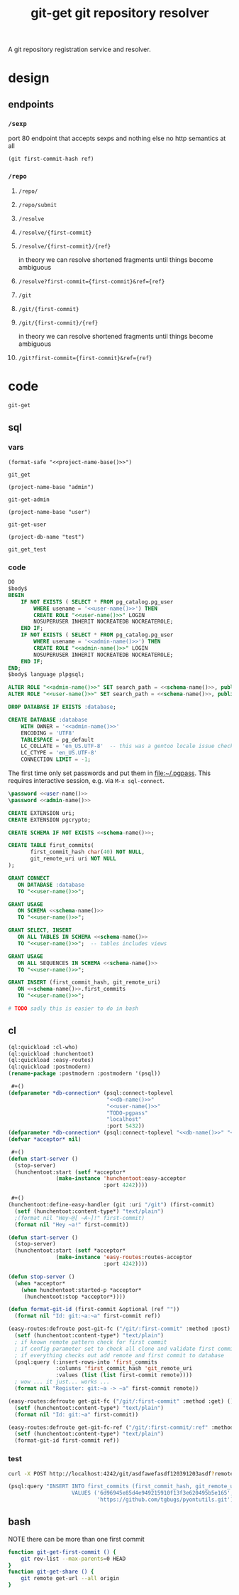 #+TITLE: git-get git repository resolver

A git repository registration service and resolver.

* design
** endpoints
*** =/sexp=
port 80 endpoint that accepts sexps and nothing else
no http semantics at all
#+begin_src lisp :eval never
(git first-commit-hash ref)
#+end_src
*** =/repo=
**** =/repo/=
**** =/repo/submit=

**** =/resolve=
**** =/resolve/{first-commit}=
**** =/resolve/{first-commit}/{ref}=
in theory we can resolve shortened fragments until things become ambiguous
**** =/resolve?first-commit={first-commit}&ref={ref}=

**** =/git=
**** =/git/{first-commit}=
**** =/git/{first-commit}/{ref}=
in theory we can resolve shortened fragments until things become ambiguous
**** =/git?first-commit={first-commit}&ref={ref}=
* code
#+name: project-name-base
: git-get

#+name: def-project-name-base
#+header: :noweb yes :results none 
#+begin_src emacs-lisp :exports none
(defun project-name-base (suffix)
  (format "%s-%s" "<<project-name-base()>>" suffix))
(defun format-safe (string)
  (replace-regexp-in-string
    (regexp-quote "-")
    "_"
    string
    nil 'literal))
(defun project-db-name (suffix)
  (format-safe (project-name-base suffix)))
#+end_src

#+call: def-project-name-base()

** sql
:PROPERTIES:
:header-args:sql: :mkdirp yes
:END:
*** vars
#+name: schema-name
#+begin_src elisp :noweb yes :cache yes
(format-safe "<<project-name-base()>>")
#+end_src

#+RESULTS[346c23dffaa690c07058f80420d409b41f7141d3]: schema-name
: git_get

#+name: admin-name
#+begin_src elisp :cache yes
(project-name-base "admin")
#+end_src

#+RESULTS[8ba86f889109a1aff88d711f5861d4032f06c37f]: admin-name
: git-get-admin

#+name: user-name
#+begin_src elisp :cache yes
(project-name-base "user")
#+end_src

#+RESULTS[9cb12f4b8e8d477d1889446e7dba3547bd391b5a]: user-name
: git-get-user

#+name: db-name
#+begin_src elisp :cache yes
(project-db-name "test")
#+end_src

#+RESULTS[acd020baa46c525cc73ac28cb909c63459f30a8e]:
: git_get_test

*** code
:PROPERTIES:
:CREATED:  [2020-01-29 Wed 16:51]
:END:
#+name: postgres
#+header: :engine postgresql
#+header: :dbhost localhost
#+header: :dbuser postgres
#+header: :database postgres
#+header: :cmdline (format "-v database=%s" (project-db-name "test"))
#+begin_src sql :noweb yes :tangle ./sql/postgres.sql
DO
$body$
BEGIN
    IF NOT EXISTS ( SELECT * FROM pg_catalog.pg_user
        WHERE usename = '<<user-name()>>') THEN
        CREATE ROLE "<<user-name()>>" LOGIN
        NOSUPERUSER INHERIT NOCREATEDB NOCREATEROLE;
    END IF;
    IF NOT EXISTS ( SELECT * FROM pg_catalog.pg_user
        WHERE usename = '<<admin-name()>>') THEN
        CREATE ROLE "<<admin-name()>>" LOGIN
        NOSUPERUSER INHERIT NOCREATEDB NOCREATEROLE;
    END IF;
END;
$body$ language plpgsql;

ALTER ROLE "<<admin-name()>>" SET search_path = <<schema-name()>>, public;
ALTER ROLE "<<user-name()>>" SET search_path = <<schema-name()>>, public;

DROP DATABASE IF EXISTS :database;

CREATE DATABASE :database
    WITH OWNER = '<<admin-name()>>'
    ENCODING = 'UTF8'
    TABLESPACE = pg_default
    LC_COLLATE = 'en_US.UTF-8'  -- this was a gentoo locale issue check ${LANG}
    LC_CTYPE = 'en_US.UTF-8'
    CONNECTION LIMIT = -1;
#+end_src

The first time only set passwords and put them in [[file:~/.pgpass]].
This requires interactive session, e.g. via =M-x sql-connect=.
#+header: :dbuser postgres
#+begin_src sql :eval-never
\password <<user-name()>>
\password <<admin-name()>>
#+end_src

#+name: extensions
#+header: :engine postgresql
#+header: :dbhost localhost
#+header: :dbuser postgres
#+header: :database (project-db-name "test")
#+begin_src sql :noweb yes :tangle ./sql/extensions.sql
CREATE EXTENSION uri;
CREATE EXTENSION pgcrypto;
#+end_src

#+name: schemas
#+header: :engine postgresql
#+header: :dbhost localhost
#+header: :dbuser (project-name-base "admin")
#+header: :database (project-db-name "test")
#+begin_src sql :noweb yes :tangle ./sql/schemas.sql
CREATE SCHEMA IF NOT EXISTS <<schema-name()>>;
#+end_src

#+name: tables
#+header: :engine postgresql
#+header: :dbhost localhost
#+header: :dbuser (project-name-base "admin")
#+header: :database (project-db-name "test")
#+begin_src sql :noweb yes :tangle ./sql/tables.sql
CREATE TABLE first_commits(
       first_commit_hash char(40) NOT NULL,
       git_remote_uri uri NOT NULL
);
#+end_src

#+name: permissions
#+header: :engine   postgresql
#+header: :dbhost   localhost
#+header: :dbuser   (project-name-base "admin")
#+header: :database (project-db-name "test")
#+header: :cmdline  (format "-v database=%s" (project-db-name "test"))
#+begin_src sql :noweb yes :tangle ./sql/permissions.sql
GRANT CONNECT
   ON DATABASE :database
   TO "<<user-name()>>";

GRANT USAGE
   ON SCHEMA <<schema-name()>>
   TO "<<user-name()>>";

GRANT SELECT, INSERT
   ON ALL TABLES IN SCHEMA <<schema-name()>>
   TO "<<user-name()>>";  -- tables includes views

GRANT USAGE
   ON ALL SEQUENCES IN SCHEMA <<schema-name()>>
   TO "<<user-name()>>";

GRANT INSERT (first_commit_hash, git_remote_uri)
   ON <<schema-name()>>.first_commits
   TO "<<user-name()>>";
#+end_src

# annoyingly these call blocks all fail with weird bash errors
# because things like (project-db-name "test") are not evaluated first
#+call: postgres()
#+call: extensions()
#+call: schemas()
#+call: tables()
#+call: permissions()

#+header: :shebang "#!/usr/bin/env bash" :mkdirp yes
#+begin_src bash :noweb yes :tangle (format "./bin/%s" (project-name-base "db-setup"))
# TODO sadly this is easier to do in bash
#+end_src

** cl
#+begin_src lisp :noweb yes
(ql:quickload :cl-who)
(ql:quickload :hunchentoot)
(ql:quickload :easy-routes)
(ql:quickload :postmodern)
(rename-package :postmodern :postmodern '(psql))

 #+()
(defparameter *db-connection* (psql:connect-toplevel
                               "<<db-name()>>"
                               "<<user-name()>>"
                               "TODO-pgpass"
                               "localhost"
                               :port 5432))
(defparameter *db-connection* (psql:connect-toplevel "<<db-name()>>" "<<user-name()>>" "ggu123" "localhost"))
(defvar *acceptor* nil)

 #+()
(defun start-server ()
  (stop-server)
  (hunchentoot:start (setf *acceptor*
               (make-instance 'hunchentoot:easy-acceptor
                              :port 4242))))

 #+()
(hunchentoot:define-easy-handler (git :uri "/git") (first-commit)
  (setf (hunchentoot:content-type*) "text/plain")
  ;(format nil "Hey~@[ ~A~]!" first-commit)
  (format nil "Hey ~a!" first-commit))

(defun start-server ()
  (stop-server)
  (hunchentoot:start (setf *acceptor*
               (make-instance 'easy-routes:routes-acceptor
                              :port 4242))))

(defun stop-server ()
  (when *acceptor*
    (when hunchentoot:started-p *acceptor*
     (hunchentoot:stop *acceptor*))))

(defun format-git-id (first-commit &optional (ref ""))
  (format nil "Id: git:~a:~a" first-commit ref))

(easy-routes:defroute post-git-fc ("/git/:first-commit" :method :post) (remote)
  (setf (hunchentoot:content-type*) "text/plain")
  ; if known remote pattern check for first commit
  ; if config parameter set to check all clone and validate first commit
  ; if everything checks out add remote and first commit to database
  (psql:query (:insert-rows-into 'first_commits
               :columns 'first_commit_hash 'git_remote_uri
               :values (list (list first-commit remote))))
  ; wow ... it just... works ...
  (format nil "Register: git:~a -> ~a" first-commit remote))

(easy-routes:defroute get-git-fc ("/git/:first-commit" :method :get) ()
  (setf (hunchentoot:content-type*) "text/plain")
  (format nil "Id: git:~a" first-commit))

(easy-routes:defroute get-git-fc-ref ("/git/:first-commit/:ref" :method :get) ()
  (setf (hunchentoot:content-type*) "text/plain")
  (format-git-id first-commit ref))
#+end_src

*** test
#+begin_src bash
curl -X POST http://localhost:4242/git/asdfawefasdf120391203asdf?remote=https://github.com/tgbugs/git-get.git
#+end_src

#+begin_src lisp
(psql:query "INSERT INTO first_commits (first_commit_hash, git_remote_uri)
                    VALUES ('6d96945e85d4e949215910f13f3e620495b5e165',
                            'https://github.com/tgbugs/pyontutils.git')")
#+end_src

** bash
NOTE there can be more than one first commit
#+begin_src bash
function git-get-first-commit () {
    git rev-list --max-parents=0 HEAD
}
function git-get-share () {
    git remote get-url --all origin
}
#+end_src
